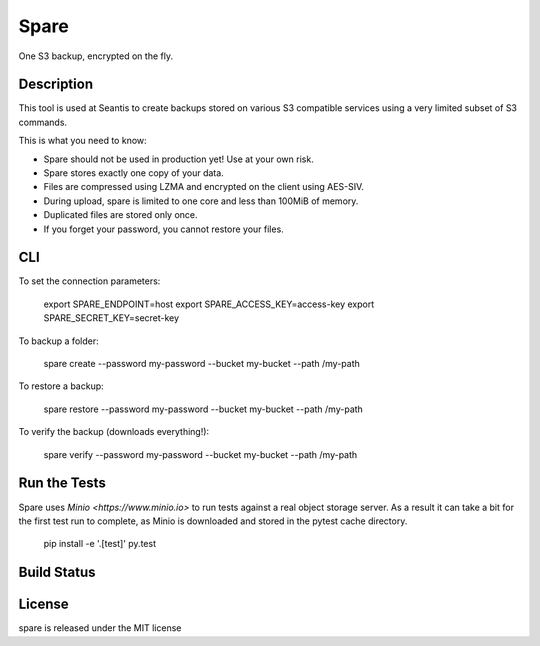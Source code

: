 Spare
=====

One S3 backup, encrypted on the fly.

Description
-----------

This tool is used at Seantis to create backups stored on various S3 compatible
services using a very limited subset of S3 commands.

This is what you need to know:

* Spare should not be used in production yet! Use at your own risk.

* Spare stores exactly one copy of your data.

* Files are compressed using LZMA and encrypted on the client using AES-SIV.

* During upload, spare is limited to one core and less than 100MiB of memory.

* Duplicated files are stored only once.

* If you forget your password, you cannot restore your files.

CLI
---

To set the connection parameters:

    export SPARE_ENDPOINT=host
    export SPARE_ACCESS_KEY=access-key
    export SPARE_SECRET_KEY=secret-key

To backup a folder:

    spare create --password my-password --bucket my-bucket --path /my-path

To restore a backup:

    spare restore --password my-password --bucket my-bucket --path /my-path

To verify the backup (downloads everything!):

    spare verify --password my-password --bucket my-bucket --path /my-path

Run the Tests
-------------

Spare uses `Minio <https://www.minio.io>` to run tests against a real object
storage server. As a result it can take a bit for the first test run to
complete, as Minio is downloaded and stored in the pytest cache directory.

    pip install -e '.[test]'
    py.test

Build Status
------------

.. image:: https://travis-ci.org/seantis/spare.png
  :target: https://travis-ci.org/seantis/spare
  :alt: Build Status

License
-------
spare is released under the MIT license
